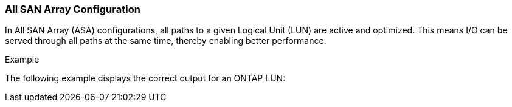 === All SAN Array Configuration

In All SAN Array (ASA) configurations, all paths to a given Logical Unit (LUN) are active and optimized.  This means I/O can be served through all paths at the same time, thereby enabling better performance.

.Example
The following example displays the correct output for an ONTAP LUN:
